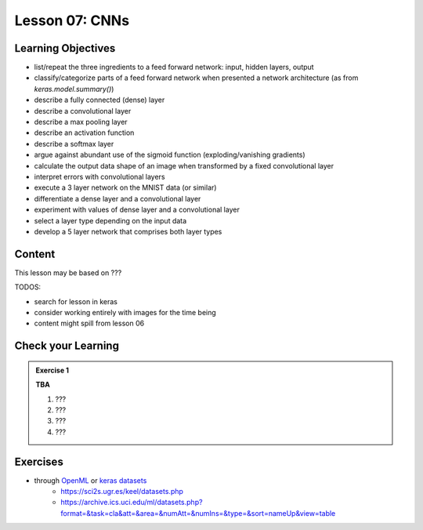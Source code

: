 Lesson 07: CNNs
*********************

Learning Objectives
===================

- list/repeat the three ingredients to a feed forward network: input, hidden layers, output
- classify/categorize parts of a feed forward network when presented a network architecture (as from `keras.model.summary()`)
- describe a fully connected (dense) layer
- describe a convolutional layer
- describe a max pooling layer
- describe an activation function
- describe a softmax layer
- argue against abundant use of the sigmoid function (exploding/vanishing gradients)
- calculate the output data shape of an image when transformed by a fixed convolutional layer
- interpret errors with convolutional layers
- execute a 3 layer network on the MNIST data (or similar)
- differentiate a dense layer and a convolutional layer
- experiment with values of dense layer and a convolutional layer
- select a layer type depending on the input data
- develop a 5 layer network that comprises both layer types

Content
=======

This lesson may be based on ???

TODOS:

* search for lesson in keras
* consider working entirely with images for the time being
* content might spill from lesson 06

Check your Learning
===================

.. admonition:: Exercise 1

   **TBA**

   1. ???
   2. ???
   3. ???
   4. ???


Exercises
=========

* through `OpenML <https://docs.openml.org/Datasets/>`_ or `keras datasets <https://keras.io/api/datasets/>`_
   * https://sci2s.ugr.es/keel/datasets.php
   * https://archive.ics.uci.edu/ml/datasets.php?format=&task=cla&att=&area=&numAtt=&numIns=&type=&sort=nameUp&view=table

